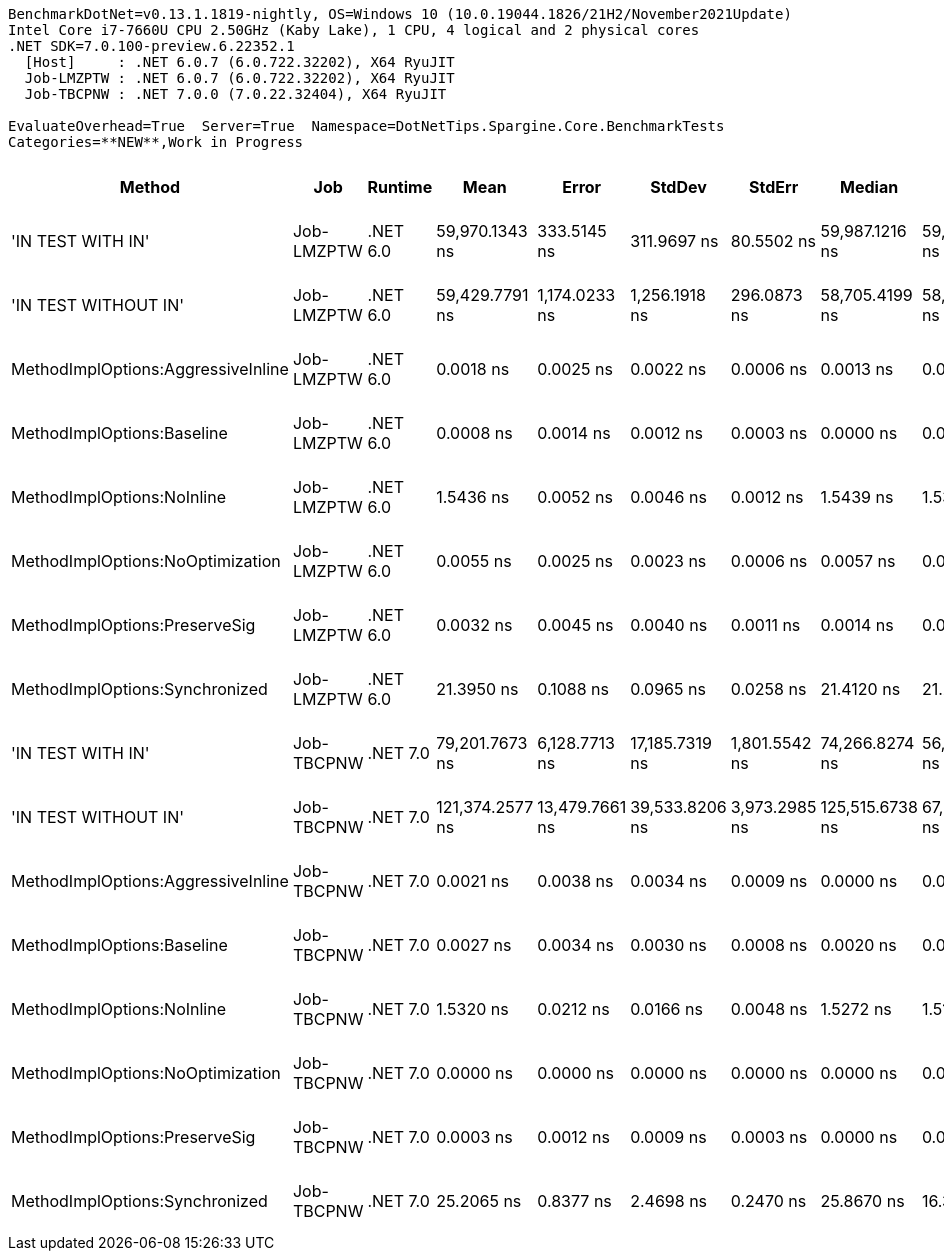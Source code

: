 ....
BenchmarkDotNet=v0.13.1.1819-nightly, OS=Windows 10 (10.0.19044.1826/21H2/November2021Update)
Intel Core i7-7660U CPU 2.50GHz (Kaby Lake), 1 CPU, 4 logical and 2 physical cores
.NET SDK=7.0.100-preview.6.22352.1
  [Host]     : .NET 6.0.7 (6.0.722.32202), X64 RyuJIT
  Job-LMZPTW : .NET 6.0.7 (6.0.722.32202), X64 RyuJIT
  Job-TBCPNW : .NET 7.0.0 (7.0.22.32404), X64 RyuJIT

EvaluateOverhead=True  Server=True  Namespace=DotNetTips.Spargine.Core.BenchmarkTests  
Categories=**NEW**,Work in Progress  
....
[options="header"]
|===
|                              Method|         Job|   Runtime|             Mean|           Error|          StdDev|         StdErr|           Median|             Min|              Q1|               Q3|              Max|                 Op/s|  CI99.9% Margin|  Iterations|  Kurtosis|  MValue|  Skewness|  Ratio|  RatioSD|  Welch(10%)/p-values|  Rank|                                                      LogicalGroup|  Baseline|  Code Size|  Allocated|  Alloc Ratio
|                   'IN TEST WITH IN'|  Job-LMZPTW|  .NET 6.0|   59,970.1343 ns|     333.5145 ns|     311.9697 ns|     80.5502 ns|   59,987.1216 ns|  59,495.9839 ns|  59,702.6978 ns|   60,169.4702 ns|   60,575.5005 ns|             16,675.0|     333.5145 ns|       15.00|     1.830|   2.000|    0.2401|      ?|        ?|                    ?|     5|  Job-LMZPTW(EvaluateOverhead=True, Runtime=.NET 6.0, Server=True)|        No|    2,101 B|      496 B|            ?
|                'IN TEST WITHOUT IN'|  Job-LMZPTW|  .NET 6.0|   59,429.7791 ns|   1,174.0233 ns|   1,256.1918 ns|    296.0873 ns|   58,705.4199 ns|  58,089.6179 ns|  58,562.2772 ns|   60,364.7247 ns|   62,754.5715 ns|             16,826.6|   1,174.0233 ns|       18.00|     3.113|   2.000|    0.9026|      ?|        ?|                    ?|     5|  Job-LMZPTW(EvaluateOverhead=True, Runtime=.NET 6.0, Server=True)|        No|    2,101 B|      496 B|            ?
|  MethodImplOptions:AggressiveInline|  Job-LMZPTW|  .NET 6.0|        0.0018 ns|       0.0025 ns|       0.0022 ns|      0.0006 ns|        0.0013 ns|       0.0000 ns|       0.0000 ns|        0.0028 ns|        0.0073 ns|    549,080,100,228.7|       0.0025 ns|       14.00|     3.138|   2.250|    1.0871|      ?|        ?|                    ?|     1|  Job-LMZPTW(EvaluateOverhead=True, Runtime=.NET 6.0, Server=True)|        No|       24 B|          -|            ?
|          MethodImplOptions:Baseline|  Job-LMZPTW|  .NET 6.0|        0.0008 ns|       0.0014 ns|       0.0012 ns|      0.0003 ns|        0.0000 ns|       0.0000 ns|       0.0000 ns|        0.0011 ns|        0.0042 ns|  1,308,278,840,751.2|       0.0014 ns|       14.00|     5.022|   2.750|    1.6437|      ?|        ?|                    ?|     1|  Job-LMZPTW(EvaluateOverhead=True, Runtime=.NET 6.0, Server=True)|       Yes|       24 B|          -|            ?
|          MethodImplOptions:NoInline|  Job-LMZPTW|  .NET 6.0|        1.5436 ns|       0.0052 ns|       0.0046 ns|      0.0012 ns|        1.5439 ns|       1.5330 ns|       1.5416 ns|        1.5473 ns|        1.5489 ns|        647,840,848.0|       0.0052 ns|       14.00|     2.622|   2.000|   -0.7646|      ?|        ?|                    ?|     3|  Job-LMZPTW(EvaluateOverhead=True, Runtime=.NET 6.0, Server=True)|        No|      146 B|          -|            ?
|    MethodImplOptions:NoOptimization|  Job-LMZPTW|  .NET 6.0|        0.0055 ns|       0.0025 ns|       0.0023 ns|      0.0006 ns|        0.0057 ns|       0.0008 ns|       0.0041 ns|        0.0069 ns|        0.0099 ns|    182,913,179,502.4|       0.0025 ns|       15.00|     2.428|   2.000|    0.0100|      ?|        ?|                    ?|     2|  Job-LMZPTW(EvaluateOverhead=True, Runtime=.NET 6.0, Server=True)|        No|       24 B|          -|            ?
|       MethodImplOptions:PreserveSig|  Job-LMZPTW|  .NET 6.0|        0.0032 ns|       0.0045 ns|       0.0040 ns|      0.0011 ns|        0.0014 ns|       0.0000 ns|       0.0000 ns|        0.0058 ns|        0.0118 ns|    307,705,238,060.1|       0.0045 ns|       14.00|     2.173|   2.000|    0.8644|      ?|        ?|                    ?|     1|  Job-LMZPTW(EvaluateOverhead=True, Runtime=.NET 6.0, Server=True)|        No|       24 B|          -|            ?
|      MethodImplOptions:Synchronized|  Job-LMZPTW|  .NET 6.0|       21.3950 ns|       0.1088 ns|       0.0965 ns|      0.0258 ns|       21.4120 ns|      21.2179 ns|      21.3381 ns|       21.4471 ns|       21.5871 ns|         46,739,809.8|       0.1088 ns|       14.00|     2.316|   2.000|    0.0143|      ?|        ?|                    ?|     4|  Job-LMZPTW(EvaluateOverhead=True, Runtime=.NET 6.0, Server=True)|        No|      260 B|          -|            ?
|                   'IN TEST WITH IN'|  Job-TBCPNW|  .NET 7.0|   79,201.7673 ns|   6,128.7713 ns|  17,185.7319 ns|  1,801.5542 ns|   74,266.8274 ns|  56,544.2688 ns|  68,450.2014 ns|   86,083.6853 ns|  122,576.7029 ns|             12,626.0|   6,128.7713 ns|       91.00|     3.017|   3.133|    0.9086|      ?|        ?|                    ?|     4|  Job-TBCPNW(EvaluateOverhead=True, Runtime=.NET 7.0, Server=True)|        No|    2,165 B|      496 B|            ?
|                'IN TEST WITHOUT IN'|  Job-TBCPNW|  .NET 7.0|  121,374.2577 ns|  13,479.7661 ns|  39,533.8206 ns|  3,973.2985 ns|  125,515.6738 ns|  67,958.8379 ns|  81,992.0166 ns|  150,251.0010 ns|  236,656.0547 ns|              8,239.0|  13,479.7661 ns|       99.00|     2.449|   3.188|    0.3665|      ?|        ?|                    ?|     5|  Job-TBCPNW(EvaluateOverhead=True, Runtime=.NET 7.0, Server=True)|        No|    2,165 B|      496 B|            ?
|  MethodImplOptions:AggressiveInline|  Job-TBCPNW|  .NET 7.0|        0.0021 ns|       0.0038 ns|       0.0034 ns|      0.0009 ns|        0.0000 ns|       0.0000 ns|       0.0000 ns|        0.0029 ns|        0.0107 ns|    475,314,313,322.5|       0.0038 ns|       14.00|     3.513|   2.000|    1.3638|      ?|        ?|                    ?|     1|  Job-TBCPNW(EvaluateOverhead=True, Runtime=.NET 7.0, Server=True)|        No|       44 B|          -|            ?
|          MethodImplOptions:Baseline|  Job-TBCPNW|  .NET 7.0|        0.0027 ns|       0.0034 ns|       0.0030 ns|      0.0008 ns|        0.0020 ns|       0.0000 ns|       0.0002 ns|        0.0031 ns|        0.0090 ns|    368,460,689,939.2|       0.0034 ns|       14.00|     2.645|   2.286|    1.0173|      ?|        ?|                    ?|     1|  Job-TBCPNW(EvaluateOverhead=True, Runtime=.NET 7.0, Server=True)|       Yes|       44 B|          -|            ?
|          MethodImplOptions:NoInline|  Job-TBCPNW|  .NET 7.0|        1.5320 ns|       0.0212 ns|       0.0166 ns|      0.0048 ns|        1.5272 ns|       1.5126 ns|       1.5222 ns|        1.5344 ns|        1.5654 ns|        652,733,171.3|       0.0212 ns|       12.00|     2.520|   2.000|    0.9751|      ?|        ?|                    ?|     2|  Job-TBCPNW(EvaluateOverhead=True, Runtime=.NET 7.0, Server=True)|        No|      147 B|          -|            ?
|    MethodImplOptions:NoOptimization|  Job-TBCPNW|  .NET 7.0|        0.0000 ns|       0.0000 ns|       0.0000 ns|      0.0000 ns|        0.0000 ns|       0.0000 ns|       0.0000 ns|        0.0000 ns|        0.0000 ns|             Infinity|       0.0000 ns|       12.00|        NA|   2.000|        NA|      ?|        ?|                    ?|     1|  Job-TBCPNW(EvaluateOverhead=True, Runtime=.NET 7.0, Server=True)|        No|       24 B|          -|            ?
|       MethodImplOptions:PreserveSig|  Job-TBCPNW|  .NET 7.0|        0.0003 ns|       0.0012 ns|       0.0009 ns|      0.0003 ns|        0.0000 ns|       0.0000 ns|       0.0000 ns|        0.0000 ns|        0.0032 ns|  3,726,760,539,133.5|       0.0012 ns|       12.00|     8.479|   2.000|    2.6462|      ?|        ?|                    ?|     1|  Job-TBCPNW(EvaluateOverhead=True, Runtime=.NET 7.0, Server=True)|        No|       24 B|          -|            ?
|      MethodImplOptions:Synchronized|  Job-TBCPNW|  .NET 7.0|       25.2065 ns|       0.8377 ns|       2.4698 ns|      0.2470 ns|       25.8670 ns|      16.3026 ns|      24.7553 ns|       26.5509 ns|       28.7677 ns|         39,672,362.1|       0.8377 ns|      100.00|     5.747|   2.387|   -1.7357|      ?|        ?|                    ?|     3|  Job-TBCPNW(EvaluateOverhead=True, Runtime=.NET 7.0, Server=True)|        No|      262 B|          -|            ?
|===
